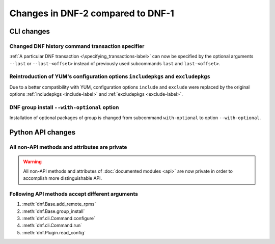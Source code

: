 ..
  Copyright (C) 2014-2016 Red Hat, Inc.

  This copyrighted material is made available to anyone wishing to use,
  modify, copy, or redistribute it subject to the terms and conditions of
  the GNU General Public License v.2, or (at your option) any later version.
  This program is distributed in the hope that it will be useful, but WITHOUT
  ANY WARRANTY expressed or implied, including the implied warranties of
  MERCHANTABILITY or FITNESS FOR A PARTICULAR PURPOSE.  See the GNU General
  Public License for more details.  You should have received a copy of the
  GNU General Public License along with this program; if not, write to the
  Free Software Foundation, Inc., 51 Franklin Street, Fifth Floor, Boston, MA
  02110-1301, USA.  Any Red Hat trademarks that are incorporated in the
  source code or documentation are not subject to the GNU General Public
  License and may only be used or replicated with the express permission of
  Red Hat, Inc.

###################################
 Changes in DNF-2 compared to DNF-1
###################################

=============
 CLI changes
=============

Changed DNF history command transaction specifier
===============================================================================

:ref:`A particular DNF transaction <\specifying_transactions-label>` can now be specified
by the optional arguments ``--last`` or ``--last-<offset>`` instead of previously used subcommands
``last`` and ``last-<offset>``.

Reintroduction of YUM's configuration options ``includepkgs`` and ``excludepkgs``
===================================================================================

Due to a better compatibility with YUM, configuration options ``include`` and ``exclude``
were replaced by the original options :ref:`includepkgs <include-label>` and
:ref:`excludepkgs <exclude-label>`.

DNF group install ``--with-optional`` option
============================================

Installation of optional packages of group is changed from subcommand
``with-optional`` to option ``--with-optional``.

==================
Python API changes
==================

All non-API methods and attributes are private
==============================================

.. warning:: All non-API methods and attributes of :doc:`documented modules <api>` are now private
             in order to accomplish more distinguishable API.

Following API methods accept different arguments
================================================

#. :meth:`dnf.Base.add_remote_rpms`
#. :meth:`dnf.Base.group_install`
#. :meth:`dnf.cli.Command.configure`
#. :meth:`dnf.cli.Command.run`
#. :meth:`dnf.Plugin.read_config`
